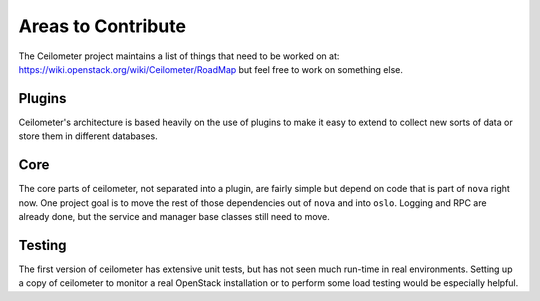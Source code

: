 ..
      Copyright 2012 New Dream Network, LLC (DreamHost)

      Licensed under the Apache License, Version 2.0 (the "License"); you may
      not use this file except in compliance with the License. You may obtain
      a copy of the License at

          http://www.apache.org/licenses/LICENSE-2.0

      Unless required by applicable law or agreed to in writing, software
      distributed under the License is distributed on an "AS IS" BASIS, WITHOUT
      WARRANTIES OR CONDITIONS OF ANY KIND, either express or implied. See the
      License for the specific language governing permissions and limitations
      under the License.

=====================
 Areas to Contribute
=====================

The Ceilometer project maintains a list of things that need to be worked on at:
https://wiki.openstack.org/wiki/Ceilometer/RoadMap but feel free to work on
something else.

Plugins
=======

Ceilometer's architecture is based heavily on the use of plugins to
make it easy to extend to collect new sorts of data or store them in
different databases.

.. seealso::

   * :ref:`architecture`
   * :doc:`plugins`

Core
====

The core parts of ceilometer, not separated into a plugin, are fairly
simple but depend on code that is part of ``nova`` right now. One
project goal is to move the rest of those dependencies out of ``nova``
and into ``oslo``. Logging and RPC are already done, but
the service and manager base classes still need to move.

.. seealso::

   * https://launchpad.net/nova
   * https://launchpad.net/oslo

Testing
=======

The first version of ceilometer has extensive unit tests, but
has not seen much run-time in real environments. Setting up a copy of
ceilometer to monitor a real OpenStack installation or to perform some
load testing would be especially helpful.

.. seealso::

   * :ref:`install`
